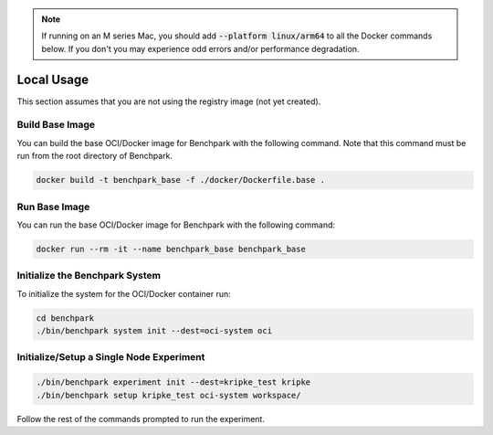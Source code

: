 .. note::

    If running on an M series Mac, you should add :code:`--platform linux/arm64`
    to all the Docker commands below. If you don't you may experience odd errors and/or
    performance degradation.

Local Usage
===========

This section assumes that you are not using the registry image (not yet created).

Build Base Image
----------------

You can build the base OCI/Docker image for Benchpark with the following
command. Note that this command must be run from the root directory of Benchpark.

.. code-block:: bash

    docker build -t benchpark_base -f ./docker/Dockerfile.base .

Run Base Image
--------------

You can run the base OCI/Docker image for Benchpark with the following command:

.. code-block:: bash

    docker run --rm -it --name benchpark_base benchpark_base

Initialize the Benchpark System
--------------

To initialize the system for the OCI/Docker container run:

.. code-block:: bash

    cd benchpark
    ./bin/benchpark system init --dest=oci-system oci

Initialize/Setup a Single Node Experiment
--------------

.. code-block:: bash
    
    ./bin/benchpark experiment init --dest=kripke_test kripke
    ./bin/benchpark setup kripke_test oci-system workspace/

Follow the rest of the commands prompted to run the experiment.